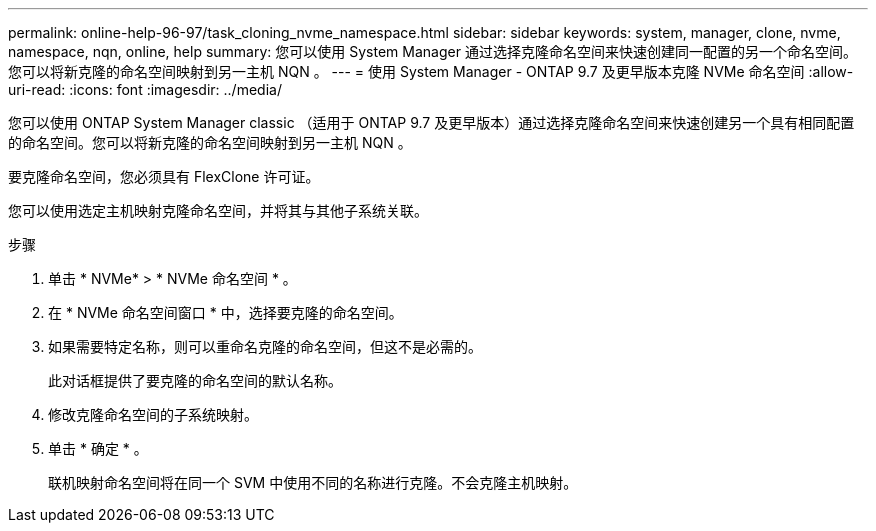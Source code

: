 ---
permalink: online-help-96-97/task_cloning_nvme_namespace.html 
sidebar: sidebar 
keywords: system, manager, clone, nvme, namespace, nqn, online, help 
summary: 您可以使用 System Manager 通过选择克隆命名空间来快速创建同一配置的另一个命名空间。您可以将新克隆的命名空间映射到另一主机 NQN 。 
---
= 使用 System Manager - ONTAP 9.7 及更早版本克隆 NVMe 命名空间
:allow-uri-read: 
:icons: font
:imagesdir: ../media/


[role="lead"]
您可以使用 ONTAP System Manager classic （适用于 ONTAP 9.7 及更早版本）通过选择克隆命名空间来快速创建另一个具有相同配置的命名空间。您可以将新克隆的命名空间映射到另一主机 NQN 。

要克隆命名空间，您必须具有 FlexClone 许可证。

您可以使用选定主机映射克隆命名空间，并将其与其他子系统关联。

.步骤
. 单击 * NVMe* > * NVMe 命名空间 * 。
. 在 * NVMe 命名空间窗口 * 中，选择要克隆的命名空间。
. 如果需要特定名称，则可以重命名克隆的命名空间，但这不是必需的。
+
此对话框提供了要克隆的命名空间的默认名称。

. 修改克隆命名空间的子系统映射。
. 单击 * 确定 * 。
+
联机映射命名空间将在同一个 SVM 中使用不同的名称进行克隆。不会克隆主机映射。


